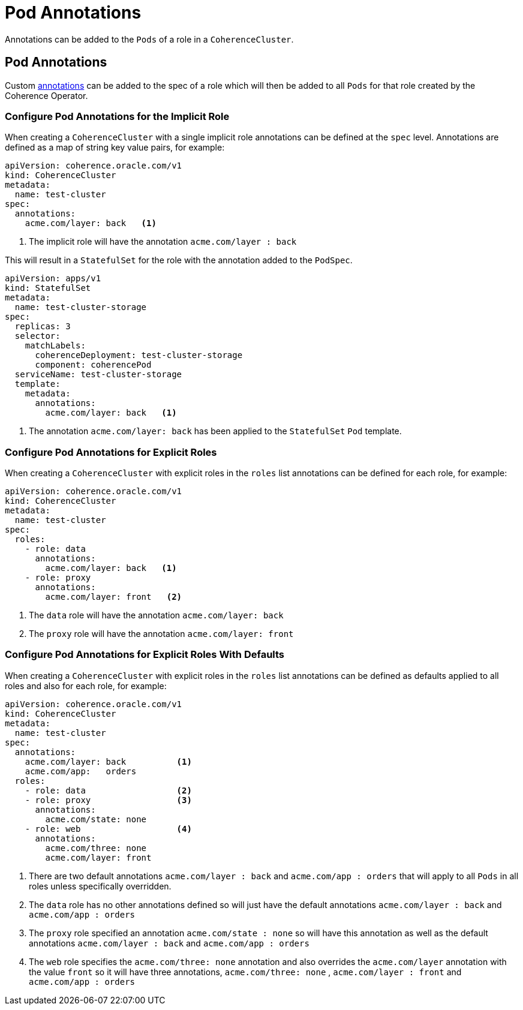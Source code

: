 ///////////////////////////////////////////////////////////////////////////////

    Copyright (c) 2019 Oracle and/or its affiliates. All rights reserved.

    Licensed under the Apache License, Version 2.0 (the "License");
    you may not use this file except in compliance with the License.
    You may obtain a copy of the License at

        http://www.apache.org/licenses/LICENSE-2.0

    Unless required by applicable law or agreed to in writing, software
    distributed under the License is distributed on an "AS IS" BASIS,
    WITHOUT WARRANTIES OR CONDITIONS OF ANY KIND, either express or implied.
    See the License for the specific language governing permissions and
    limitations under the License.

///////////////////////////////////////////////////////////////////////////////

= Pod Annotations

Annotations can be added to the `Pods` of a role in a `CoherenceCluster`.

== Pod Annotations

Custom https://kubernetes.io/docs/concepts/overview/working-with-objects/annotations/[annotations]
can be added to the spec of a role which will then be added to all `Pods` for that role created by
the Coherence Operator.

=== Configure Pod Annotations for the Implicit Role

When creating a `CoherenceCluster` with a single implicit role annotations can be defined at the `spec` level.
Annotations are defined as a map of string key value pairs, for example:

[source,yaml]
----
apiVersion: coherence.oracle.com/v1
kind: CoherenceCluster
metadata:
  name: test-cluster
spec:
  annotations:
    acme.com/layer: back   <1>
----

<1> The implicit role will have the annotation `acme.com/layer : back`

This will result in a `StatefulSet` for the role with the annotation added to the `PodSpec`.

[source,yaml]
----
apiVersion: apps/v1
kind: StatefulSet
metadata:
  name: test-cluster-storage
spec:
  replicas: 3
  selector:
    matchLabels:
      coherenceDeployment: test-cluster-storage
      component: coherencePod
  serviceName: test-cluster-storage
  template:
    metadata:
      annotations:
        acme.com/layer: back   <1>
----

<1> The annotation `acme.com/layer: back` has been applied to the `StatefulSet` `Pod` template.


=== Configure Pod Annotations for Explicit Roles

When creating a `CoherenceCluster` with explicit roles in the `roles` list annotations can be defined for each role, for example:

[source,yaml]
----
apiVersion: coherence.oracle.com/v1
kind: CoherenceCluster
metadata:
  name: test-cluster
spec:
  roles:
    - role: data
      annotations:
        acme.com/layer: back   <1>
    - role: proxy
      annotations:
        acme.com/layer: front   <2>
----

<1> The `data` role will have the annotation `acme.com/layer: back`
<2> The `proxy` role will have the annotation `acme.com/layer: front`


=== Configure Pod Annotations for Explicit Roles With Defaults

When creating a `CoherenceCluster` with explicit roles in the `roles` list annotations can be defined as defaults
applied to all roles and also for each role, for example:

[source,yaml]
----
apiVersion: coherence.oracle.com/v1
kind: CoherenceCluster
metadata:
  name: test-cluster
spec:
  annotations:
    acme.com/layer: back          <1>
    acme.com/app:   orders
  roles:
    - role: data                  <2>
    - role: proxy                 <3>
      annotations:
        acme.com/state: none
    - role: web                   <4>
      annotations:
        acme.com/three: none
        acme.com/layer: front
----

<1> There are two default annotations `acme.com/layer : back` and `acme.com/app : orders` that will apply to all `Pods`
in all roles unless specifically overridden.
<2> The `data` role has no other annotations defined so will just have the default annotations `acme.com/layer : back`
and `acme.com/app : orders`
<3> The `proxy` role specified an annotation `acme.com/state : none` so will have this annotation as well as the
default annotations `acme.com/layer : back` and `acme.com/app : orders`
<4> The `web` role specifies the `acme.com/three: none` annotation and also overrides the `acme.com/layer` annotation
with the value `front` so it will have three annotations, `acme.com/three: none` , `acme.com/layer : front`
and `acme.com/app : orders`


